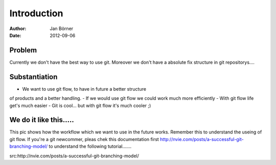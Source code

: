 
============
Introduction
============


:Author:    Jan Börner
:Date:      2012-09-06


Problem
========

Currently we don't have the best way to use git.
Moreover we don't have a absolute fix structure
in git repositorys....



Substantiation
==============

- We want to use git flow, to  have in future a better structure
of products and a better handling. 
- If we would use git flow we could work much more efficiently
- With git flow life get's much easier 
- Git is cool... but with git flow it's much cooler ;) 








We do it like this.....
=======================

This pic shows how the workflow which we want to use in the future
works. Remember this to understand the useing of git flow.
If you're a git newcommer, pleas chek this documentation first 
http://nvie.com/posts/a-successful-git-branching-model/ 
to understand the following tutorial....... 



.. image:: git-workflow.png





src:http://nvie.com/posts/a-successful-git-branching-model/









